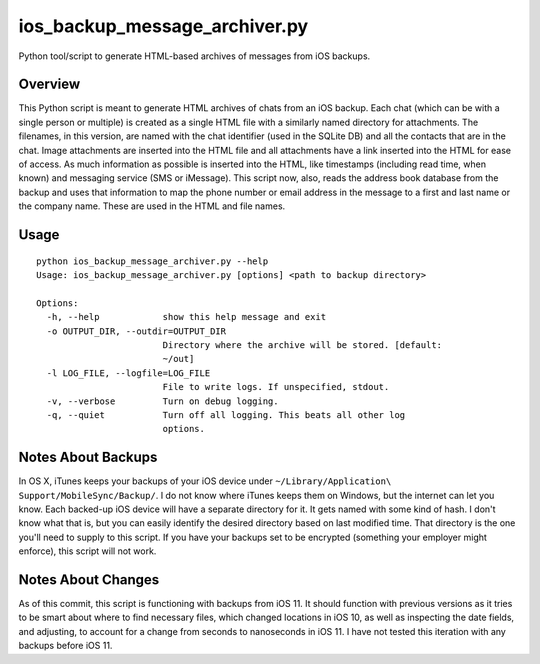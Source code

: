 ios_backup_message_archiver.py
==============================

Python tool/script to generate HTML-based archives of messages from iOS backups.

Overview
--------

This Python script is meant to generate HTML archives of chats from an iOS
backup.  Each chat (which can be with a single person or multiple) is created
as a single HTML file with a similarly named directory for attachments.  The
filenames, in this version, are named with the chat identifier (used in the
SQLite DB) and all the contacts that are in the chat.  Image attachments are
inserted into the HTML file and all attachments have a link inserted into the
HTML for ease of access.  As much information as possible is inserted into the
HTML, like timestamps (including read time, when known) and messaging service
(SMS or iMessage).  This script now, also, reads the address book database from
the backup and uses that information to map the phone number or email address in
the message to a first and last name or the company name.  These are used in the
HTML and file names.

Usage
-----

::

  python ios_backup_message_archiver.py --help
  Usage: ios_backup_message_archiver.py [options] <path to backup directory>

  Options:
    -h, --help            show this help message and exit
    -o OUTPUT_DIR, --outdir=OUTPUT_DIR
                          Directory where the archive will be stored. [default:
                          ~/out]
    -l LOG_FILE, --logfile=LOG_FILE
                          File to write logs. If unspecified, stdout.
    -v, --verbose         Turn on debug logging.
    -q, --quiet           Turn off all logging. This beats all other log
                          options.

Notes About Backups
-------------------

In OS X, iTunes keeps your backups of your iOS device under
``~/Library/Application\ Support/MobileSync/Backup/``.  I do not know where
iTunes keeps them on Windows, but the internet can let you know.  Each backed-up
iOS device will have a separate directory for it.  It gets named with some kind
of hash.  I don't know what that is, but you can easily identify the desired
directory based on last modified time.  That directory is the one you'll need to
supply to this script.  If you have your backups set to be encrypted (something
your employer might enforce), this script will not work.

Notes About Changes
-------------------

As of this commit, this script is functioning with backups from iOS 11.  It
should function with previous versions as it tries to be smart about where to
find necessary files, which changed locations in iOS 10, as well as inspecting
the date fields, and adjusting, to account for a change from seconds to
nanoseconds in iOS 11. I have not tested this iteration with any backups before
iOS 11.
